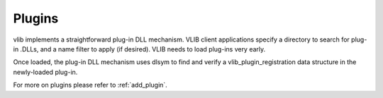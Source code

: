 .. _dplugins:

Plugins
=======

vlib implements a straightforward plug-in DLL mechanism. VLIB client
applications specify a directory to search for plug-in .DLLs, and a name
filter to apply (if desired). VLIB needs to load plug-ins very early.

Once loaded, the plug-in DLL mechanism uses dlsym to find and verify a
vlib\_plugin\_registration data structure in the newly-loaded plug-in.

For more on plugins please refer to :ref:`add_plugin`.
